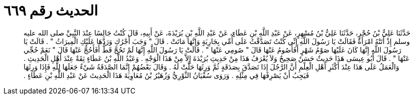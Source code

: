 
= الحديث رقم ٦٦٩

[quote.hadith]
حَدَّثَنَا عَلِيُّ بْنُ حُجْرٍ، حَدَّثَنَا عَلِيُّ بْنُ مُسْهِرٍ، عَنْ عَبْدِ اللَّهِ بْنِ عَطَاءٍ، عَنْ عَبْدِ اللَّهِ بْنِ بُرَيْدَةَ، عَنْ أَبِيهِ، قَالَ كُنْتُ جَالِسًا عِنْدَ النَّبِيِّ صلى الله عليه وسلم إِذْ أَتَتْهُ امْرَأَةٌ فَقَالَتْ يَا رَسُولَ اللَّهِ إِنِّي كُنْتُ تَصَدَّقْتُ عَلَى أُمِّي بِجَارِيَةٍ وَإِنَّهَا مَاتَتْ ‏.‏ قَالَ ‏"‏ وَجَبَ أَجْرُكِ وَرَدَّهَا عَلَيْكِ الْمِيرَاثُ ‏"‏ ‏.‏ قَالَتْ يَا رَسُولَ اللَّهِ إِنَّهَا كَانَ عَلَيْهَا صَوْمُ شَهْرٍ أَفَأَصُومُ عَنْهَا قَالَ ‏"‏ صُومِي عَنْهَا ‏"‏ ‏.‏ قَالَتْ يَا رَسُولَ اللَّهِ إِنَّهَا لَمْ تَحُجَّ قَطُّ أَفَأَحُجُّ عَنْهَا قَالَ ‏"‏ نَعَمْ حُجِّي عَنْهَا ‏"‏ ‏.‏ قَالَ أَبُو عِيسَى هَذَا حَدِيثٌ حَسَنٌ صَحِيحٌ وَلاَ يُعْرَفُ هَذَا مِنْ حَدِيثِ بُرَيْدَةَ إِلاَّ مِنْ هَذَا الْوَجْهِ ‏.‏ وَعَبْدُ اللَّهِ بْنُ عَطَاءٍ ثِقَةٌ عِنْدَ أَهْلِ الْحَدِيثِ ‏.‏ وَالْعَمَلُ عَلَى هَذَا عِنْدَ أَكْثَرِ أَهْلِ الْعِلْمِ أَنَّ الرَّجُلَ إِذَا تَصَدَّقَ بِصَدَقَةٍ ثُمَّ وَرِثَهَا حَلَّتْ لَهُ ‏.‏ وَقَالَ بَعْضُهُمْ إِنَّمَا الصَّدَقَةُ شَيْءٌ جَعَلَهَا لِلَّهِ فَإِذَا وَرِثَهَا فَيَجِبُ أَنْ يَصْرِفَهَا فِي مِثْلِهِ ‏.‏ وَرَوَى سُفْيَانُ الثَّوْرِيُّ وَزُهَيْرُ بْنُ مُعَاوِيَةَ هَذَا الْحَدِيثَ عَنْ عَبْدِ اللَّهِ بْنِ عَطَاءٍ ‏.‏